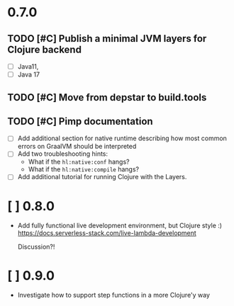 * 0.7.0
** TODO [#C] Publish a minimal JVM layers for Clojure backend
- [ ] Java11,
- [ ] Java 17
** TODO [#C] Move from depstar to build.tools
** TODO [#C] Pimp documentation
- [ ] Add additional section for native runtime describing how most common errors on GraalVM should be interpreted
- [ ] Add two troubleshooting hints:
  - What if the ~hl:native:conf~ hangs?
  - What if the ~hl:native:compile~ hangs?
- [ ] Add additional tutorial for running Clojure with the Layers.

* [ ] 0.8.0
- Add fully functional live development environment, but Clojure style :)
  https://docs.serverless-stack.com/live-lambda-development

  Discussion?!

* [ ] 0.9.0
- Investigate how to support step functions in a more Clojure'y way
